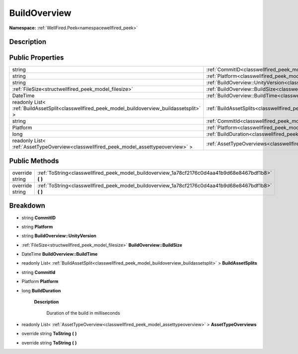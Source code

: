 .. _classwellfired_peek_model_buildoverview:

BuildOverview
==============

**Namespace:** :ref:`WellFired.Peek<namespacewellfired_peek>`

Description
------------



Public Properties
------------------

+---------------------------------------------------------------------------------------------------+------------------------------------------------------------------------------------------------------------------+
|string                                                                                             |:ref:`CommitID<classwellfired_peek_model_buildoverview_1aa58d1d8a1dbecebd70a32684ad2771cc>`                       |
+---------------------------------------------------------------------------------------------------+------------------------------------------------------------------------------------------------------------------+
|string                                                                                             |:ref:`Platform<classwellfired_peek_model_buildoverview_1a59ff1e26f2545d36d7f56fe6c467b181>`                       |
+---------------------------------------------------------------------------------------------------+------------------------------------------------------------------------------------------------------------------+
|string                                                                                             |:ref:`BuildOverview::UnityVersion<classwellfired_peek_model_buildoverview_1a352159a67dd1d66ff84cab6460093abc>`    |
+---------------------------------------------------------------------------------------------------+------------------------------------------------------------------------------------------------------------------+
|:ref:`FileSize<structwellfired_peek_model_filesize>`                                               |:ref:`BuildOverview::BuildSize<classwellfired_peek_model_buildoverview_1abc66b0ffcb1ba4088a35d573a47fb153>`       |
+---------------------------------------------------------------------------------------------------+------------------------------------------------------------------------------------------------------------------+
|DateTime                                                                                           |:ref:`BuildOverview::BuildTime<classwellfired_peek_model_buildoverview_1aff0e0b2222e6b6f5bcb6809740525cfc>`       |
+---------------------------------------------------------------------------------------------------+------------------------------------------------------------------------------------------------------------------+
|readonly List< :ref:`BuildAssetSplit<classwellfired_peek_model_buildoverview_buildassetsplit>` >   |:ref:`BuildAssetSplits<classwellfired_peek_model_buildoverview_1a9d394195255b89eade01728ad38a8614>`               |
+---------------------------------------------------------------------------------------------------+------------------------------------------------------------------------------------------------------------------+
|string                                                                                             |:ref:`CommitId<classwellfired_peek_model_buildoverview_1a3c7bd6fe32883162b67f4454f2f664ed>`                       |
+---------------------------------------------------------------------------------------------------+------------------------------------------------------------------------------------------------------------------+
|Platform                                                                                           |:ref:`Platform<classwellfired_peek_model_buildoverview_1ad2eeb0e2b029bf132fde1f0dba6fdb21>`                       |
+---------------------------------------------------------------------------------------------------+------------------------------------------------------------------------------------------------------------------+
|long                                                                                               |:ref:`BuildDuration<classwellfired_peek_model_buildoverview_1a62e96d765ef28ad4a8948a095c6f941c>`                  |
+---------------------------------------------------------------------------------------------------+------------------------------------------------------------------------------------------------------------------+
|readonly List< :ref:`AssetTypeOverview<classwellfired_peek_model_assettypeoverview>` >             |:ref:`AssetTypeOverviews<classwellfired_peek_model_buildoverview_1af0c4fdf144dce11d7e9c08de51b21e20>`             |
+---------------------------------------------------------------------------------------------------+------------------------------------------------------------------------------------------------------------------+

Public Methods
---------------

+------------------+-----------------------------------------------------------------------------------------------------------+
|override string   |:ref:`ToString<classwellfired_peek_model_buildoverview_1a78cf2176c0d4aa41b9d68e8467bdf1b8>` **(**  **)**   |
+------------------+-----------------------------------------------------------------------------------------------------------+
|override string   |:ref:`ToString<classwellfired_peek_model_buildoverview_1a78cf2176c0d4aa41b9d68e8467bdf1b8>` **(**  **)**   |
+------------------+-----------------------------------------------------------------------------------------------------------+

Breakdown
----------

.. _classwellfired_peek_model_buildoverview_1aa58d1d8a1dbecebd70a32684ad2771cc:

- string **CommitID** 

.. _classwellfired_peek_model_buildoverview_1a59ff1e26f2545d36d7f56fe6c467b181:

- string **Platform** 

.. _classwellfired_peek_model_buildoverview_1a352159a67dd1d66ff84cab6460093abc:

- string **BuildOverview::UnityVersion** 

.. _classwellfired_peek_model_buildoverview_1abc66b0ffcb1ba4088a35d573a47fb153:

- :ref:`FileSize<structwellfired_peek_model_filesize>` **BuildOverview::BuildSize** 

.. _classwellfired_peek_model_buildoverview_1aff0e0b2222e6b6f5bcb6809740525cfc:

- DateTime **BuildOverview::BuildTime** 

.. _classwellfired_peek_model_buildoverview_1a9d394195255b89eade01728ad38a8614:

- readonly List< :ref:`BuildAssetSplit<classwellfired_peek_model_buildoverview_buildassetsplit>` > **BuildAssetSplits** 

.. _classwellfired_peek_model_buildoverview_1a3c7bd6fe32883162b67f4454f2f664ed:

- string **CommitId** 

.. _classwellfired_peek_model_buildoverview_1ad2eeb0e2b029bf132fde1f0dba6fdb21:

- Platform **Platform** 

.. _classwellfired_peek_model_buildoverview_1a62e96d765ef28ad4a8948a095c6f941c:

- long **BuildDuration** 

    **Description**

        Duration of the build in milliseconds 

.. _classwellfired_peek_model_buildoverview_1af0c4fdf144dce11d7e9c08de51b21e20:

- readonly List< :ref:`AssetTypeOverview<classwellfired_peek_model_assettypeoverview>` > **AssetTypeOverviews** 

.. _classwellfired_peek_model_buildoverview_1a78cf2176c0d4aa41b9d68e8467bdf1b8:

- override string **ToString** **(**  **)**

.. _classwellfired_peek_model_buildoverview_1a78cf2176c0d4aa41b9d68e8467bdf1b8:

- override string **ToString** **(**  **)**

